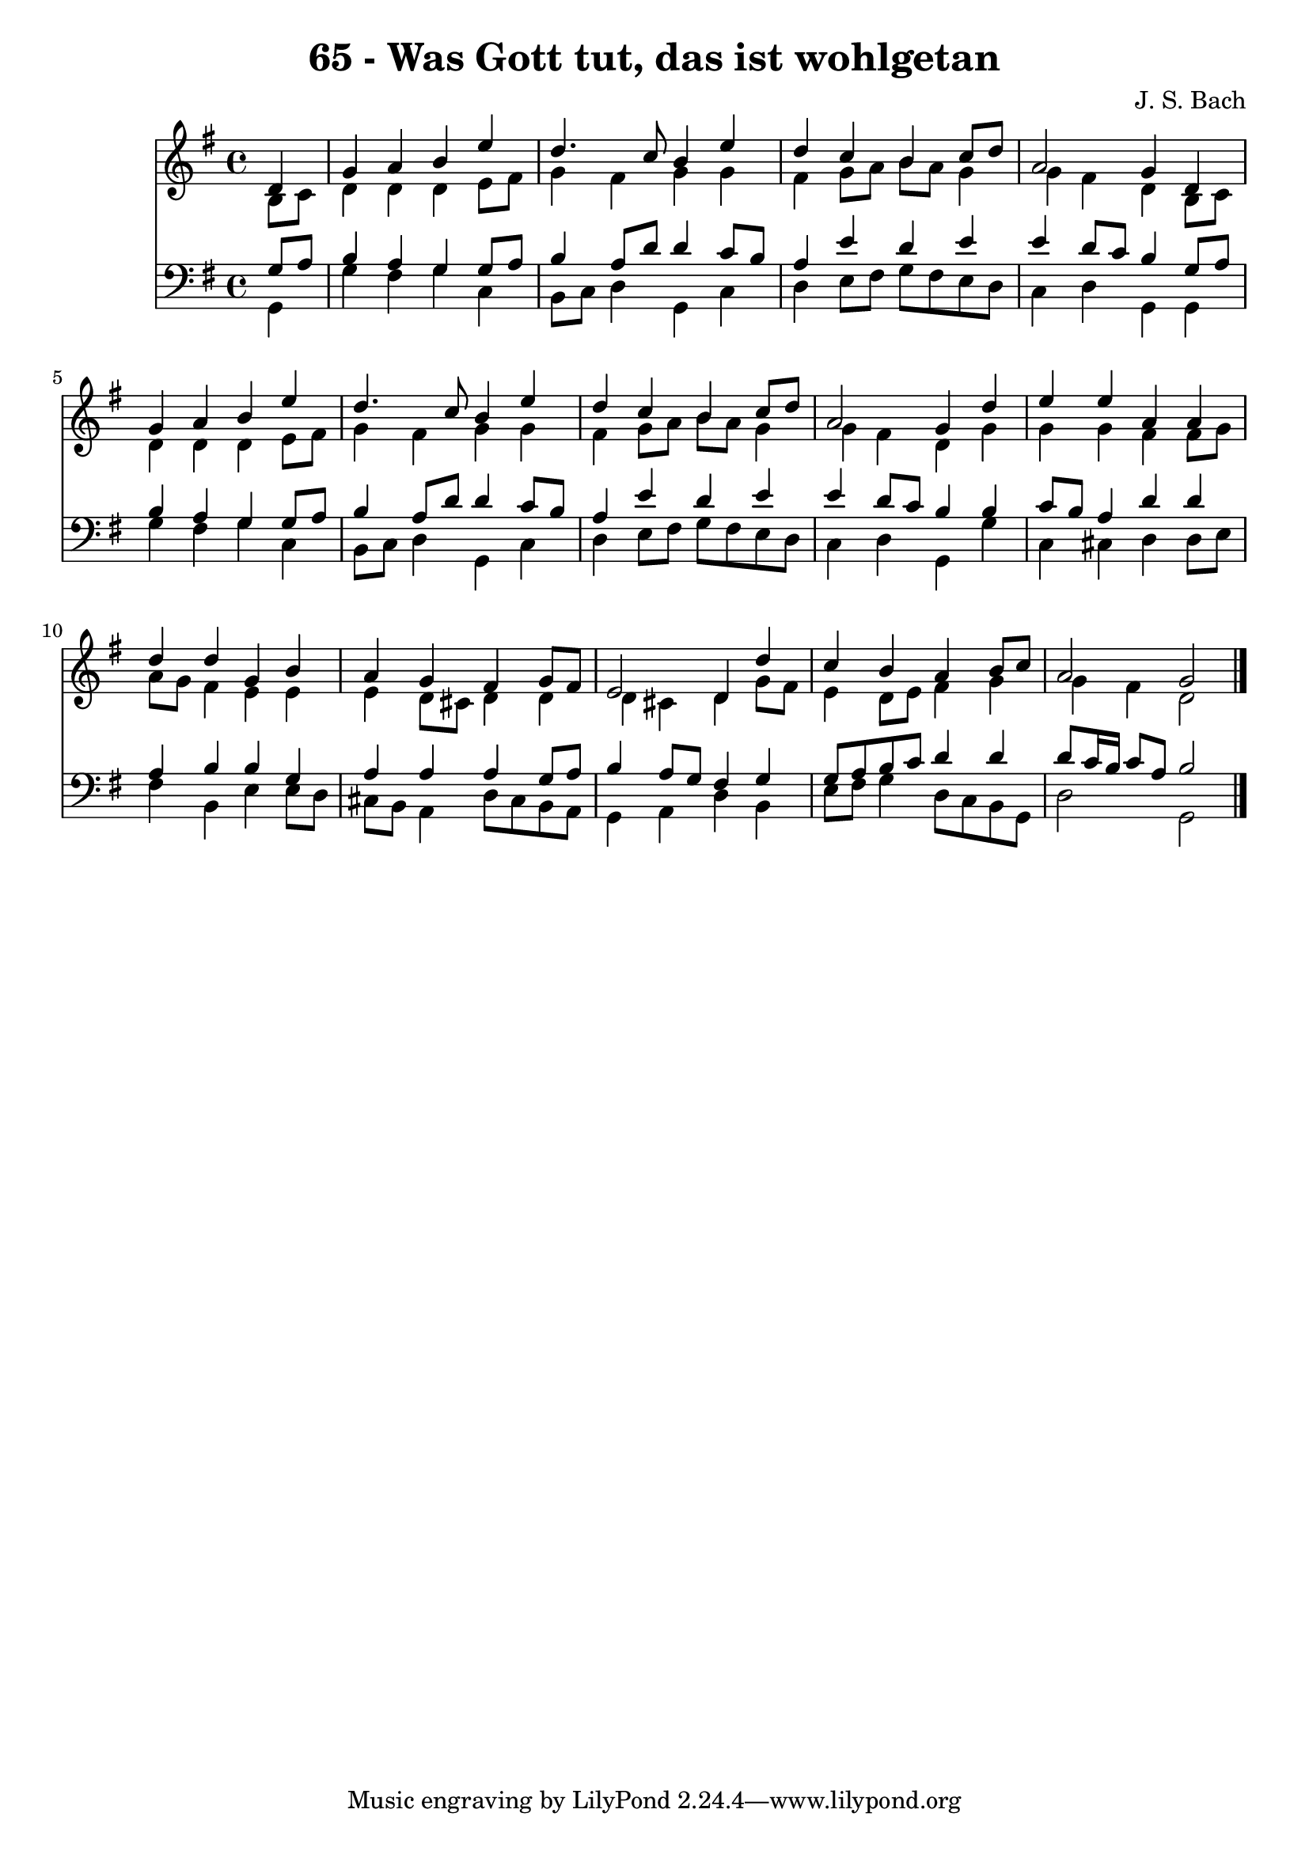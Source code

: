 
\version "2.10.33"

\header {
  title = "65 - Was Gott tut, das ist wohlgetan"
  composer = "J. S. Bach"
}

global =  {
  \time 4/4 
  \key g \major
}

soprano = \relative c {
  \partial 4 d'4 
  g a b e 
  d4. c8 b4 e 
  d c b c8 d 
  a2 g4 d 
  g a b e 
  d4. c8 b4 e 
  d c b c8 d 
  a2 g4 d' 
  e e a, a 
  d d g, b 
  a g fis g8 fis 
  e2 d4 d' 
  c b a b8 c 
  a2 g 
}


alto = \relative c {
  \partial 4 b'8 c 
  d4 d d e8 fis 
  g4 fis g g 
  fis g8 a b a g4 
  g fis d b8 c 
  d4 d d e8 fis 
  g4 fis g g 
  fis g8 a b a g4 
  g fis d g 
  g g fis fis8 g 
  a g fis4 e e 
  e d8 cis d4 d 
  d cis d g8 fis 
  e4 d8 e fis4 g 
  g fis d2 
}


tenor = \relative c {
  \partial 4 g'8 a 
  b4 a g g8 a 
  b4 a8 d d4 c8 b 
  a4 e' d e 
  e d8 c b4 g8 a 
  b4 a g g8 a 
  b4 a8 d d4 c8 b 
  a4 e' d e 
  e d8 c b4 b 
  c8 b a4 d d 
  a b b g 
  a a a g8 a 
  b4 a8 g fis4 g 
  g8 a b c d4 d 
  d8 c16 b c8 a b2 
}


baixo = \relative c {
  \partial 4 g4 
  g' fis g c, 
  b8 c d4 g, c 
  d e8 fis g fis e d 
  c4 d g, g 
  g' fis g c, 
  b8 c d4 g, c 
  d e8 fis g fis e d 
  c4 d g, g' 
  c, cis d d8 e 
  fis4 b, e e8 d 
  cis b a4 d8 cis b a 
  g4 a d b 
  e8 fis g4 d8 c b g 
  d'2 g, 
}


\score {
  <<
    \new Staff {
      <<
        \global
        \new Voice = "1" { \voiceOne \soprano }
        \new Voice = "2" { \voiceTwo \alto }
      >>
    }
    \new Staff {
      <<
        \global
        \clef "bass"
        \new Voice = "1" {\voiceOne \tenor }
        \new Voice = "2" { \voiceTwo \baixo \bar "|."}
      >>
    }
  >>
}